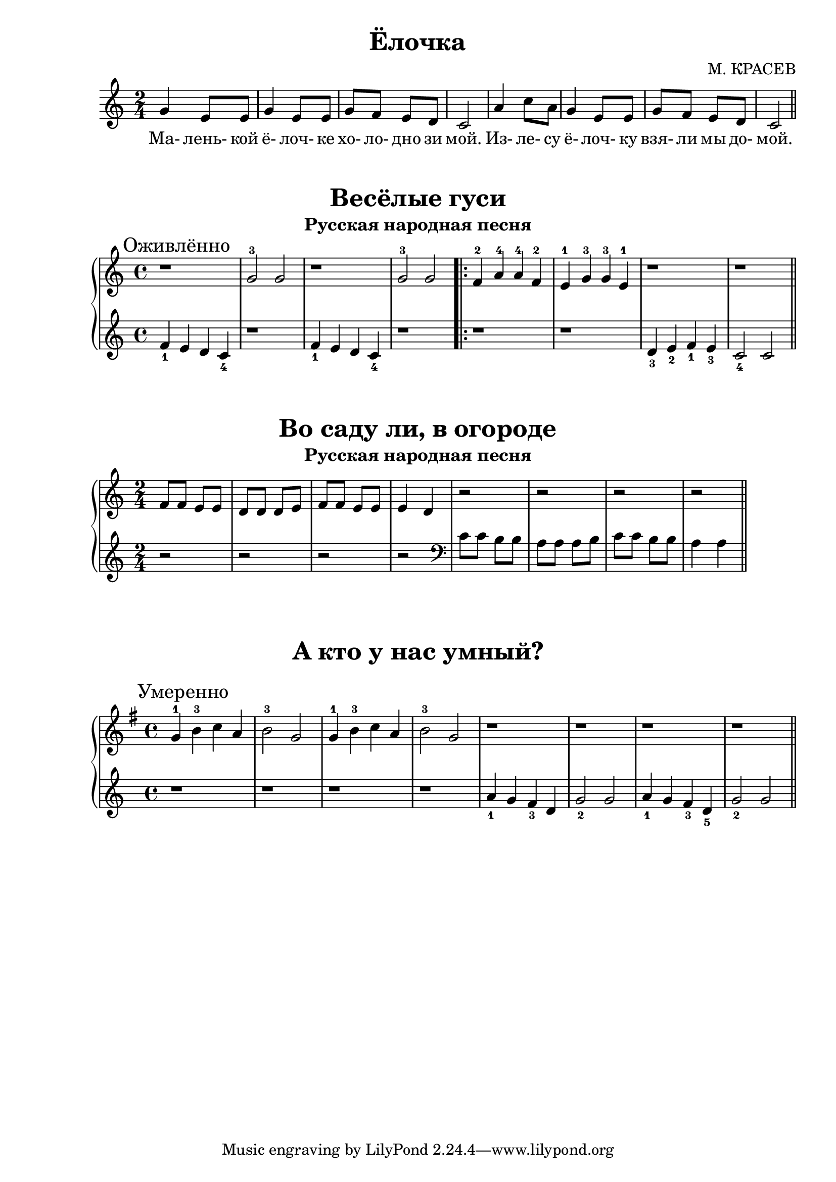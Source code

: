 \version "2.18.2"

\book {
    \paper {
        print-all-headers = ##t
    }

    \score {
        \new  Staff {
            \key c \major
            \time 2/4
            \relative {
                g'4 e8 e |
                g4 e8 e |
                g f e d |
                c2 |
                a'4 c8 a |
                g4 e8 e |
                g f e d |
                c2
                \bar "||"
            }
            \addlyrics {
                Ма- лень- кой ё- лоч- ке хо- ло- дно зи мой.
                Из- ле- су ё- лоч- ку взя- ли мы до- мой.
            }
        }
        \header {
            title="Ёлочка"
            composer="М. КРАСЕВ"
        }
    }

%    \markup {
%        \fill-line {
%            \hspace #1
%            \column {}
%            \hspace #2
%            \column {
%                \line { Жили у бабуси }
%                \line { Два веселых гуся - }
%            }
%            \hspace #3
%            \column {
%                \line { Один серый, другой белый }
%                \line { Два веселых гуся. }
%            }
%            \hspace #4
%            \column {}
%        }
%    }
    \score {
        \new PianoStaff <<
            \new Staff {
                \key c \major
                \time 4/4
                \relative {
                    \mark "Оживлённо"
                    r1 |
                    g'2-3 g |
                    r1 |
                    g2-3 g |
                    \repeat volta 2 {
                        f4-2 a-4 a-4 f-2 |
                        e-1 g-3 g-3 e-1 |
                        r1 |
                        r
                    }
                    \bar "||"
                }
            }
            \new Staff {
                \relative {
                    f'4_1 e d c_4 |
                    r1 |
                    f4_1 e d c_4 |
                    r1 |
                    \repeat volta 2 {
                        r1 |
                        r |
                        d4_3 e_2 f_1 e_3 |
                        c2_4 c
                    }
                    \bar "||"
                }
            }
        >>
        \header {
            title="Весёлые гуси"
            subtitle="Русская народная песня"
        }
    }

    \score {
        \new PianoStaff <<
            \new Staff {
                \key c \major
                \time 2/4
                \relative {
                    f'8 f e e |
                    d d d e |
                    f f e e |
                    e4 d |
                    r2 |
                    r |
                    r |
                    r
                    \bar "||"
                }

            }
            \new Staff {
                \relative {
                    r2 |
                    r |
                    r |
                    r |
                    \clef "bass"
                    c'8 c b b |
                    a a a b |
                    c c b b |
                    a4 a
                    \bar "||"
                }
            }
        >>
        \header {
            title="Во саду ли, в огороде"
            subtitle="Русская народная песня"
        }

    }

%    \markup {
%        \fill-line {
%            \hspace #1
%            \column {}
%            \hspace #2
%            \column {
%                \line { А кто у нас умный? }
%                \line { Кто у нас разумный? }
%            }
%            \hspace #3
%            \column {
%                \line { Ваня у нас умный, }
%                \line { Михайлыч разумный. }
%            }
%            \hspace #4
%            \column {}
%        }
%    }
    \score {
        \new PianoStaff <<
            \new Staff {
                \key g \major
                \time 4/4
                \relative {
                    \mark "Умеренно"
                    g'4-1 b-3 c a |
                    b2-3 g |
                    g4-1 b-3 c a |
                    b2-3 g |
                    r1 |
                    r1 |
                    r1 |
                    r1
                    \bar "||"
                }
            }
            \new Staff {
                \relative {
                    r1 |
                    r1 |
                    r1 |
                    r1 |
                    a'4_1 g f_3 d |
                    g2_2 g |
                    a4_1 g f_3 d_5 |
                    g2_2 g
                    \bar "||"
                }
            }
        >>
        \header {
            title="А кто у нас умный?"
        }
    }
}
